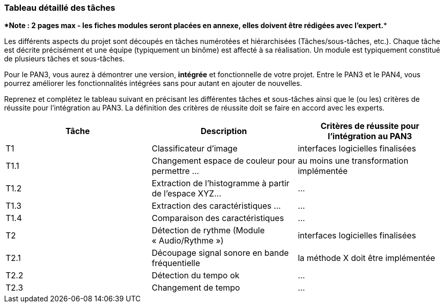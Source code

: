 === Tableau détaillé des tâches

****Note : 2 pages max - les fiches modules seront placées en annexe,
elles doivent être rédigées avec l’expert.****

Les différents aspects du projet sont découpés en tâches numérotées et
hiérarchisées (Tâches/sous-tâches, etc.). Chaque tâche est décrite précisément
et une équipe (typiquement un binôme) est affecté à sa réalisation. Un module
est typiquement constitué de plusieurs tâches et sous-tâches.

Pour le PAN3, vous aurez à démontrer une version, *intégrée* et fonctionnelle de
votre projet.
Entre le PAN3 et le PAN4, vous pourrez améliorer les fonctionnalités intégrées
sans pour autant en ajouter de nouvelles. 

Reprenez et complétez le tableau suivant en précisant les différentes tâches et
sous-tâches ainsi que le (ou les) critères de réussite pour l'intégration au
PAN3. La définition des critères de réussite doit se faire en accord avec les
experts.

[cols=",,^",options="header",]
|====
| Tâche | Description                                           | Critères de réussite pour l'intégration au PAN3
| T1    | Classificateur d’image                                | interfaces logicielles finalisées
| T1.1  | Changement espace de couleur pour permettre …         | au moins une transformation implémentée
| T1.2  | Extraction de l’histogramme à partir de l’espace XYZ… | …
| T1.3  | Extraction des caractéristiques …                     | …
| T1.4  | Comparaison des caractéristiques                      | …
| T2    | Détection de rythme (Module « Audio/Rythme »)         | interfaces logicielles finalisées
| T2.1  | Découpage signal sonore en bande fréquentielle        | la méthode X doit être implémentée
| T2.2  | Détection du tempo        ok                            | …
| T2.3  | Changement de tempo                                   | …
|====

